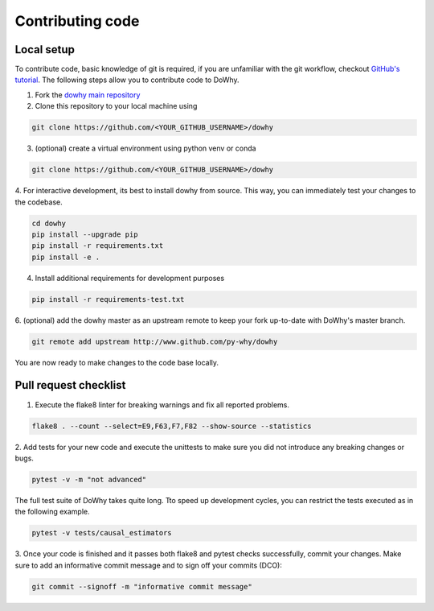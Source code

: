 Contributing code
==================================================

Local setup
----------------------------------
To contribute code, basic knowledge of git is required, if you are unfamiliar
with the git workflow, checkout `GitHub's tutorial <https://docs.github.com/en/get-started/quickstart/hello-world>`_.
The following steps allow you to contribute code to DoWhy.

1. Fork the `dowhy main repository <https://github.com/py-why/dowhy>`_
2. Clone this repository to your local machine using

.. code:: shell

   git clone https://github.com/<YOUR_GITHUB_USERNAME>/dowhy

3. (optional) create a virtual environment using python venv or conda

.. code:: shell

   git clone https://github.com/<YOUR_GITHUB_USERNAME>/dowhy

4. For interactive development, its best to install dowhy from source.
This way, you can immediately test your changes to the codebase.

.. code:: shell

   cd dowhy
   pip install --upgrade pip
   pip install -r requirements.txt
   pip install -e .

4. Install additional requirements for development purposes

.. code:: shell

   pip install -r requirements-test.txt

6. (optional) add the dowhy master as an upstream remote to keep your
fork up-to-date with DoWhy's master branch.

.. code:: shell

   git remote add upstream http://www.github.com/py-why/dowhy

You are now ready to make changes to the code base locally.

Pull request checklist
----------------------------------

1. Execute the flake8 linter for breaking warnings and fix all reported problems.

.. code:: shell

  flake8 . --count --select=E9,F63,F7,F82 --show-source --statistics

2. Add tests for your new code and execute the unittests to make sure
you did not introduce any breaking changes or bugs.

.. code:: shell

  pytest -v -m "not advanced"

The full test suite of DoWhy takes quite long. Tto speed up development cycles,
you can restrict the tests executed as in the following example.

.. code:: shell

  pytest -v tests/causal_estimators

3. Once your code is finished and it passes both flake8 and pytest checks successfully,
commit your changes. Make sure to add an informative commit message and to sign off your
commits (DCO):

.. code:: shell

  git commit --signoff -m "informative commit message"
